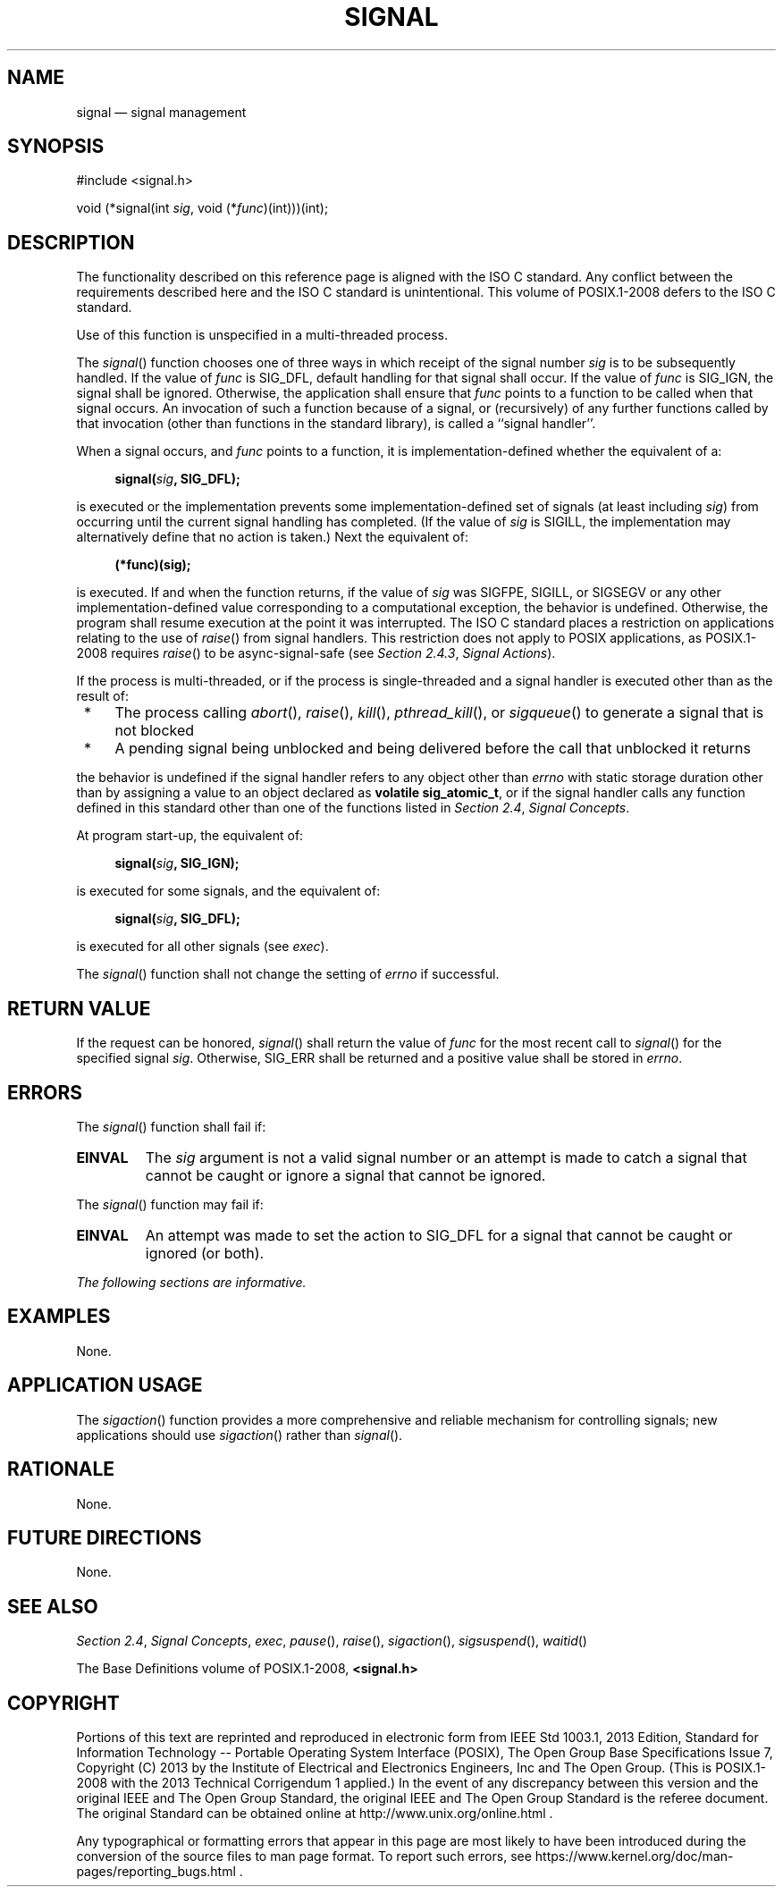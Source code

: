 '\" et
.TH SIGNAL "3" 2013 "IEEE/The Open Group" "POSIX Programmer's Manual"

.SH NAME
signal
\(em signal management
.SH SYNOPSIS
.LP
.nf
#include <signal.h>
.P
void (*signal(int \fIsig\fP, void (*\fIfunc\fP)(int)))(int);
.fi
.SH DESCRIPTION
The functionality described on this reference page is aligned with the
ISO\ C standard. Any conflict between the requirements described here and the
ISO\ C standard is unintentional. This volume of POSIX.1\(hy2008 defers to the ISO\ C standard.
.P
Use of this function is unspecified in a multi-threaded process.
.P
The
\fIsignal\fR()
function chooses one of three ways in which receipt of the signal
number
.IR sig
is to be subsequently handled. If the value of
.IR func
is SIG_DFL, default handling for that signal shall occur.
If the value of
.IR func
is SIG_IGN, the signal shall be ignored.
Otherwise, the application shall ensure that
.IR func
points to a function to be called when that signal occurs. An
invocation of such a function because of a signal, or (recursively) of
any further functions called by that invocation (other than functions
in the standard library), is called a ``signal handler''.
.P
When a signal occurs, and
.IR func
points to a function, it is implementation-defined whether the
equivalent of a:
.sp
.RS 4
.nf
\fB
signal(\fIsig\fP, SIG_DFL);
.fi \fR
.P
.RE
.P
is executed or the implementation prevents some implementation-defined
set of signals (at least including
.IR sig )
from occurring until the current signal handling has completed. (If the
value of
.IR sig
is SIGILL, the implementation may alternatively define that no action
is taken.) Next the equivalent of:
.sp
.RS 4
.nf
\fB
(*func)(sig);
.fi \fR
.P
.RE
.P
is executed. If and when the function returns, if the value of
.IR sig
was SIGFPE, SIGILL, or SIGSEGV or any other implementation-defined
value corresponding to
a computational exception, the behavior is undefined. Otherwise, the
program shall resume execution at the point it was interrupted. The
ISO\ C standard places a restriction on applications relating to the use of
\fIraise\fR()
from signal handlers.
This restriction does not apply to POSIX applications, as POSIX.1\(hy2008 requires
\fIraise\fR()
to be async-signal-safe (see
.IR "Section 2.4.3" ", " "Signal Actions").
.P
If the process is multi-threaded,
or if the process is single-threaded and a signal handler is
executed other than as the result of:
.IP " *" 4
The process calling
\fIabort\fR(),
\fIraise\fR(),
\fIkill\fR(),
\fIpthread_kill\fR(),
or
\fIsigqueue\fR()
to generate a signal that is not blocked
.IP " *" 4
A pending signal being unblocked and being delivered before the call
that unblocked it returns
.P
the behavior is undefined if the signal handler refers to any object
other than
.IR errno
with static storage duration other than by assigning a value to an
object declared as
.BR "volatile sig_atomic_t" ,
or if the signal handler calls any function defined in this standard
other than
one of the functions listed in
.IR "Section 2.4" ", " "Signal Concepts".
.P
At program start-up, the equivalent of:
.sp
.RS 4
.nf
\fB
signal(\fIsig\fP, SIG_IGN);
.fi \fR
.P
.RE
.P
is executed for some signals, and the equivalent of:
.sp
.RS 4
.nf
\fB
signal(\fIsig\fP, SIG_DFL);
.fi \fR
.P
.RE
.P
is executed for all other signals
(see
.IR exec ).
.P
The
\fIsignal\fR()
function shall not change the setting of
.IR errno
if successful.
.SH "RETURN VALUE"
If the request can be honored,
\fIsignal\fR()
shall return the value of
.IR func
for the most recent call to
\fIsignal\fR()
for the specified signal
.IR sig .
Otherwise, SIG_ERR shall be returned and a positive value shall
be stored in
.IR errno .
.SH ERRORS
The
\fIsignal\fR()
function shall fail if:
.TP
.BR EINVAL
The
.IR sig
argument is not a valid signal number or an attempt is made to catch a
signal that cannot be caught or ignore a signal that cannot be
ignored.
.P
The
\fIsignal\fR()
function may fail if:
.TP
.BR EINVAL
An attempt was made to set the action to SIG_DFL for a signal that
cannot be caught or ignored (or both).
.LP
.IR "The following sections are informative."
.SH EXAMPLES
None.
.SH "APPLICATION USAGE"
The
\fIsigaction\fR()
function provides a more comprehensive and reliable mechanism for
controlling signals; new applications should use
\fIsigaction\fR()
rather than
\fIsignal\fR().
.SH RATIONALE
None.
.SH "FUTURE DIRECTIONS"
None.
.SH "SEE ALSO"
.IR "Section 2.4" ", " "Signal Concepts",
.IR "\fIexec\fR\^",
.IR "\fIpause\fR\^(\|)",
.IR "\fIraise\fR\^(\|)",
.IR "\fIsigaction\fR\^(\|)",
.IR "\fIsigsuspend\fR\^(\|)",
.IR "\fIwaitid\fR\^(\|)"
.P
The Base Definitions volume of POSIX.1\(hy2008,
.IR "\fB<signal.h>\fP"
.SH COPYRIGHT
Portions of this text are reprinted and reproduced in electronic form
from IEEE Std 1003.1, 2013 Edition, Standard for Information Technology
-- Portable Operating System Interface (POSIX), The Open Group Base
Specifications Issue 7, Copyright (C) 2013 by the Institute of
Electrical and Electronics Engineers, Inc and The Open Group.
(This is POSIX.1-2008 with the 2013 Technical Corrigendum 1 applied.) In the
event of any discrepancy between this version and the original IEEE and
The Open Group Standard, the original IEEE and The Open Group Standard
is the referee document. The original Standard can be obtained online at
http://www.unix.org/online.html .

Any typographical or formatting errors that appear
in this page are most likely
to have been introduced during the conversion of the source files to
man page format. To report such errors, see
https://www.kernel.org/doc/man-pages/reporting_bugs.html .
